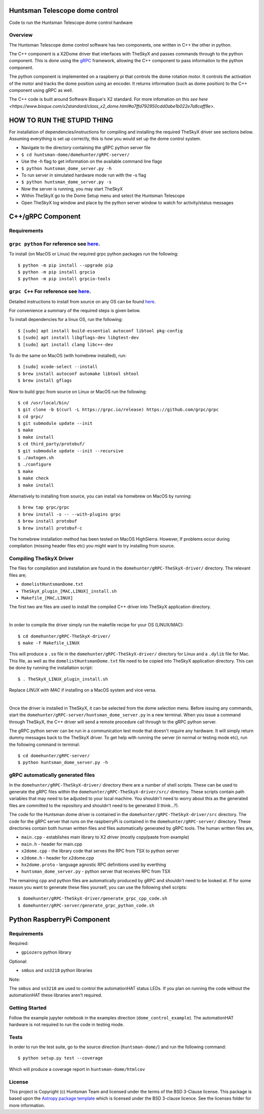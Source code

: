 Huntsman Telescope dome control
===============================

.. image:: http://img.shields.io/badge/powered%20by-AstroPy-orange.svg?style=flat
    :target: http://www.astropy.org
    :alt: Powered by Astropy Badge

Code to run the Huntsman Telescope dome control hardware

Overview
--------

The Huntsman Telescope dome control software has two components,
one written in C++ the other in python.

The C++ component is a X2Dome driver that interfaces with TheSkyX
and passes commands through to the python component. This is done
using the `gRPC <https://grpc.io/>`_ framework, allowing the C++
component to pass information to the python component.

The python component is implemented on a raspberry pi that controls
the dome rotation motor. It controls the activation of the motor
and tracks the dome position using an encoder. It returns information
(such as dome position) to the C++ component using gRPC as well.

The C++ code is built around Software Bisque's X2 standard. For more
infomation on this `see here <https://www.bisque.com/x2standard/class_x2_dome.html#a7ffd792950cdd0abe1b022e7a8caff9e>`.

HOW TO RUN THE STUPID THING
===========================

For installation of dependencies/instructions for compiling and installing the
required TheSkyX driver see sections below. Assuming everything is set up
correctly, this is how you would set up the dome control system.

* Navigate to the directory containing the gRPC python server file
* ``$ cd huntsman-dome/domehunter/gRPC-server/``
* Use the -h flag to get information on the available command line flags
* ``$ python huntsman_dome_server.py -h``
* To run server in simulated hardware mode run with the -s flag
* ``$ python huntsman_dome_server.py -s``
* Now the server is running, you may start TheSkyX
* Within TheSkyX go to the Dome Setup menu and select the Huntsman Telescope
* Open TheSkyX log window and place by the python server window to watch for activity/status messages



C++/gRPC Component
==================

Requirements
------------

``grpc python`` For reference see `here <https://grpc.io/docs/quickstart/python/>`_.
------------------------------------------------------------------------------------------------------------------------------------------------------------------------

To install (on MacOS or Linux) the required grpc python packages run the following::

  $ python -m pip install --upgrade pip
  $ python -m pip install grpcio
  $ python -m pip install grpcio-tools


``grpc C++`` For reference see `here <https://grpc.io/docs/quickstart/cpp/>`_.
------------------------------------------------------------------------------------------------------------------------------------------------------------

Detailed instructions to install from source on any OS can be found `here <https://github.com/grpc/grpc/blob/master/BUILDING.md>`_.

For convenience a summary of the required steps is given below.

To install dependencies for a linux OS, run the following::

  $ [sudo] apt install build-essential autoconf libtool pkg-config
  $ [sudo] apt install libgflags-dev libgtest-dev
  $ [sudo] apt install clang libc++-dev

To do the same on MacOS (with homebrew installed), run::

  $ [sudo] xcode-select --install
  $ brew install autoconf automake libtool shtool
  $ brew install gflags

Now to build grpc from source on Linux or MacOS run the following::

  $ cd /usr/local/bin/
  $ git clone -b $(curl -L https://grpc.io/release) https://github.com/grpc/grpc
  $ cd grpc/
  $ git submodule update --init
  $ make
  $ make install
  $ cd third_party/protobuf/
  $ git submodule update --init --recursive
  $ ./autogen.sh
  $ ./configure
  $ make
  $ make check
  $ make install


Alternatively to installing from source, you can install via homebrew on MacOS by running::

  $ brew tap grpc/grpc
  $ brew install -s -- --with-plugins grpc
  $ brew install protobuf
  $ brew install protobuf-c

The homebrew installation method has been tested on MacOS HighSierra. However,
If problems occur during compilation (missing header files etc) you might want
to try installing from source.

Compiling TheSkyX Driver
------------------------

The files for compilation and installation are found in the
``domehunter/gRPC-TheSkyX-driver/`` directory. The relevant files are;


* ``domelistHuntsmanDome.txt``
* ``TheSkyX_plugin_[MAC,LINUX]_install.sh``
* ``Makefile_[MAC,LINUX]``

The first two are files are used to install the compiled C++
driver into TheSkyX application directory.

|

In order to compile the driver simply run the makefile recipe for your OS (LINUX/MAC)::

  $ cd domehunter/gRPC-TheSkyX-driver/
  $ make -f Makefile_LINUX

This will produce a ``.so`` file in the ``domehunter/gRPC-TheSkyX-driver/``
directory for Linux and a ``.dylib`` file for Mac. This file, as well as the
``domelistHuntsmanDome.txt`` file need to be copied into TheSkyX application
directory. This can be done by running the installation script::

  $ . TheSkyX_LINUX_plugin_install.sh

Replace `LINUX` with `MAC` if installing on a MacOS system and vice versa.

|

Once the driver is installed in TheSkyX, it can be selected from
the dome selection menu. Before issuing any commands, start the
``domehunter/gRPC-server/huntsman_dome_server.py`` in a new terminal.
When you issue a command through TheSkyX, the C++ driver will send
a remote procedure call through to the gRPC python server.

The gRPC python server can be run in a communication test mode that doesn't
require any hardware. It will simply return dummy messages back to the TheSkyX
driver. To get help with running the server (in normal or testing mode etc),
run the following command in terminal::

  $ cd domehunter/gRPC-server/
  $ python huntsman_dome_server.py -h

gRPC automatically generated files
----------------------------------

In the ``domehunter/gRPC-TheSkyX-driver/`` directory there are a number
of shell scripts. These can be used to generate the gRPC files within
the ``domehunter/gRPC-TheSkyX-driver/src/`` directory. These scripts contain
path variables that may need to be adjusted to your local machine. You
shouldn't need to worry about  this as the generated files are committed to
the repository and shouldn't need to be generated (I think...?).

The code for the Huntsman dome driver is contained in the
``domehunter/gRPC-TheSkyX-driver/src`` directory. The code for the gRPC
server that runs on the raspberryPi is contained in the
``domehunter/gRPC-server/`` directory. These directories contain
both human written files and files automatically generated by gRPC
tools. The human written files are,

* ``main.cpp`` - establishes main library to X2 driver (mostly copy/paste from example)
* ``main.h`` - header for main.cpp
* ``x2dome.cpp`` - the library code that serves the RPC from TSX to python server
* ``x2dome.h`` - header for x2dome.cpp
* ``hx2dome.proto`` - language agnostic RPC definitions used by everthing
* ``huntsman_dome_server.py`` - python server that receives RPC from TSX

The remaining cpp and python files are automatically produced
by gRPC and shouldn't need to be looked at. If for some reason
you want to generate these files yourself, you can use the following shell
scripts::

$ domehunter/gRPC-TheSkyX-driver/generate_grpc_cpp_code.sh
$ domehunter/gRPC-server/generate_grpc_python_code.sh


Python RaspberryPi Component
============================

Requirements
---------------
Required:

* ``gpiozero`` python library

Optional:

* ``smbus`` and ``sn3218`` python libraries

Note:

The ``smbus`` and ``sn3218`` are used to control the automationHAT status
LEDs. If you plan on running the code without the automationHAT these libraries
aren't required.

Getting Started
---------------
Follow the example jupyter notebook in the examples direction
(``dome_control_example``). The automationHAT hardware is not required to run the
code in testing mode.

Tests
-----
In order to run the test suite, go to the source direction (``huntsman-dome/``)
and run the following command::

  $ python setup.py test --coverage

Which will produce a coverage report in ``huntsman-dome/htmlcov``


License
-------

This project is Copyright (c) Huntsman Team and licensed under
the terms of the BSD 3-Clause license. This package is based upon
the `Astropy package template <https://github.com/astropy/package-template>`_
which is licensed under the BSD 3-clause licence. See the licenses folder for
more information.
